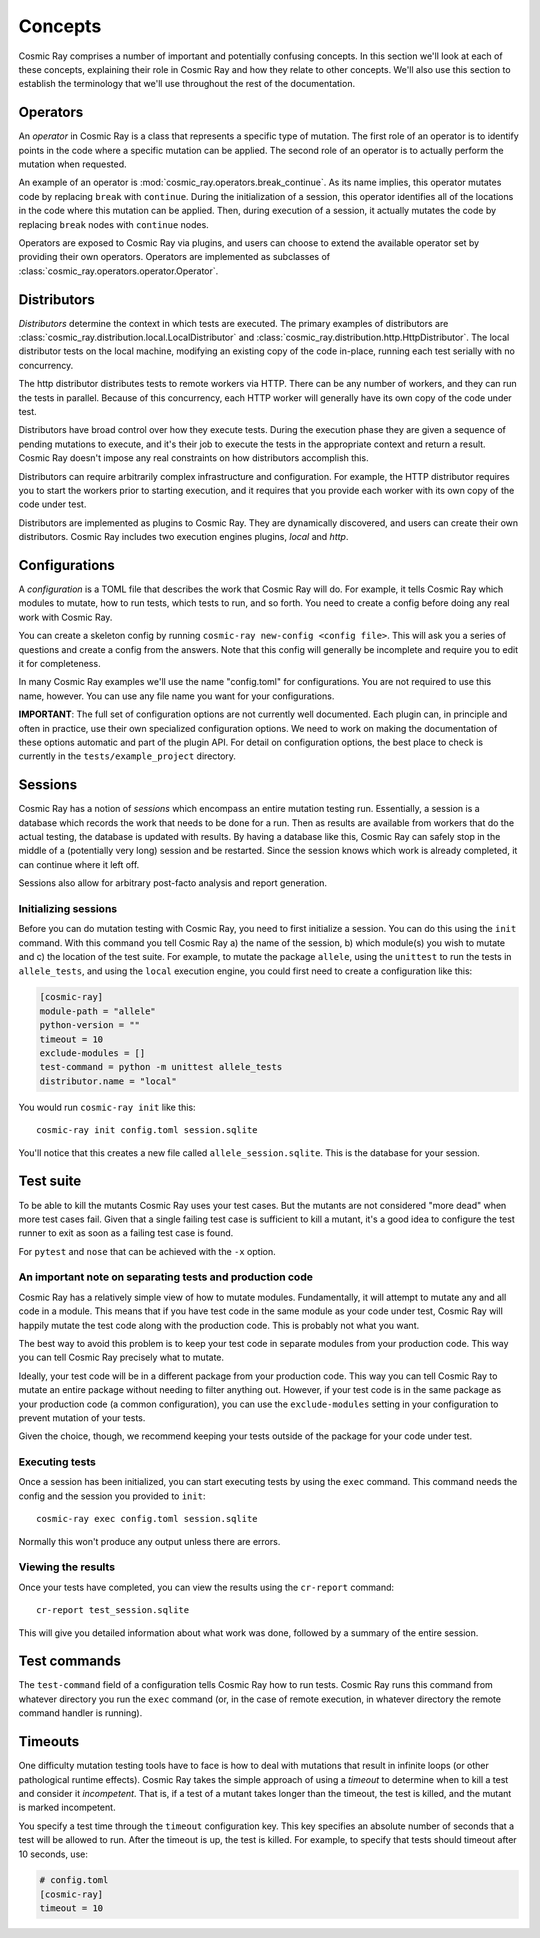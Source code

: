 ==========
 Concepts
==========

Cosmic Ray comprises a number of important and potentially confusing concepts.
In this section we'll look at each of these concepts, explaining their role in
Cosmic Ray and how they relate to other concepts. We'll also use this section to
establish the terminology that we'll use throughout the rest of the
documentation.

Operators
=========

An *operator* in Cosmic Ray is a class that represents a specific type of
mutation. The first role of an operator is to identify points in the code where
a specific mutation can be applied. The second role of an operator is to
actually perform the mutation when requested.

An example of an operator is
:mod:`cosmic_ray.operators.break_continue`. As its name
implies, this operator mutates code by replacing ``break`` with ``continue``.
During
the initialization of a session, this operator identifies all of the locations
in the code where this mutation can be applied. Then, during execution of a
session, it actually mutates the code by replacing ``break`` nodes with
``continue``
nodes.

Operators are exposed to Cosmic Ray via plugins, and users can choose to extend
the available operator set by providing their own operators. Operators are
implemented as subclasses of :class:`cosmic_ray.operators.operator.Operator`.

Distributors
============

*Distributors* determine the context in which tests are executed. The primary examples of distributors are
:class:`cosmic_ray.distribution.local.LocalDistributor` and :class:`cosmic_ray.distribution.http.HttpDistributor`. The
local distributor tests on the local machine, modifying an existing copy of the code in-place, running each test
serially with no concurrency.

The http distributor distributes tests to remote workers via HTTP. There can be any number of workers, and they can run the
tests in parallel. Because of this concurrency, each HTTP worker will generally have its own copy of the code under
test.

Distributors have broad control over how they execute tests. During the execution phase they are given a sequence of
pending mutations to execute, and it's their job to execute the tests in the appropriate context and return a result.
Cosmic Ray doesn't impose any real constraints on how distributors accomplish this.

Distributors can require arbitrarily complex infrastructure and configuration. For example, the HTTP distributor requires
you to start the workers prior to starting execution, and it requires that you provide each worker with its own 
copy of the code under test.

Distributors are implemented as plugins to Cosmic Ray. They are dynamically discovered, and users can create their own
distributors. Cosmic Ray includes two execution engines plugins, *local* and *http*.

Configurations
==============

A *configuration* is a TOML file that describes the work that Cosmic Ray will do. For example, it tells Cosmic Ray which
modules to mutate, how to run tests, which tests to run, and so forth. You need to create a config before doing any real
work with Cosmic Ray.

You can create a skeleton config by running ``cosmic-ray new-config <config file>``. This will ask you a series of
questions and create a config from the answers. Note that this config will generally be incomplete and require you to
edit it for completeness.

In many Cosmic Ray examples we'll use the name "config.toml" for configurations. You are not required to use this name,
however. You can use any file name you want for your configurations.

**IMPORTANT**: The full set of configuration options are not currently well documented. Each plugin can, in principle
and often in practice, use their own specialized configuration options. We need to work on making the documentation of
these options automatic and part of the plugin API. For detail on configuration options, the best place to check is
currently in the ``tests/example_project`` directory.

Sessions
========

Cosmic Ray has a notion of *sessions* which encompass an entire mutation testing run. Essentially, a session is a
database which records the work that needs to be done for a run. Then as results are available from workers that do the
actual testing, the database is updated with results. By having a database like this, Cosmic Ray can safely stop in the
middle of a (potentially very long) session and be restarted. Since the session knows which work is already completed,
it can continue where it left off.

Sessions also allow for arbitrary post-facto analysis and report generation.

Initializing sessions
---------------------

Before you can do mutation testing with Cosmic Ray, you need to first initialize a session. You can do this using the
``init`` command. With this command you tell Cosmic Ray a) the name of the session, b) which module(s) you wish to
mutate and c) the location of the test suite. For example, to mutate the package ``allele``, using the ``unittest`` to
run the tests in ``allele_tests``, and using the ``local`` execution engine, you could first need to create a
configuration like this:

.. code-block:: ini

    [cosmic-ray]
    module-path = "allele"
    python-version = ""
    timeout = 10
    exclude-modules = []
    test-command = python -m unittest allele_tests
    distributor.name = "local"

You would run ``cosmic-ray init`` like this:

::

    cosmic-ray init config.toml session.sqlite

You'll notice that this creates a new file called ``allele_session.sqlite``. This is the database for your session.

.. _test_suite:

Test suite
==========

To be able to kill the mutants Cosmic Ray uses your test cases. But the mutants are not considered "more dead" when more
test cases fail. Given that a single failing test case is sufficient to kill a mutant, it's a good idea to configure the
test runner to exit as soon as a failing test case is found.

For ``pytest`` and ``nose`` that can be achieved with the ``-x`` option.

.. _note_separation_test_code:

An important note on separating tests and production code
---------------------------------------------------------

Cosmic Ray has a relatively simple view of how to mutate modules. Fundamentally, it will attempt to mutate any and all
code in a module. This means that if you have test code in the same module as your code under test, Cosmic Ray will
happily mutate the test code along with the production code. This is probably not what you want.

The best way to avoid this problem is to keep your test code in separate modules from your production code. This way you
can tell Cosmic Ray precisely what to mutate.

Ideally, your test code will be in a different package from your production code. This way you can tell Cosmic Ray to
mutate an entire package without needing to filter anything out. However, if your test code is in the same package as
your production code (a common configuration), you can use the ``exclude-modules`` setting in your configuration to
prevent mutation of your tests.

Given the choice, though, we recommend keeping your tests outside of the package for your code under test.

Executing tests
---------------

Once a session has been initialized, you can start executing tests by using the ``exec`` command. This command
needs the config and the session you provided to ``init``:

::

    cosmic-ray exec config.toml session.sqlite

Normally this won't produce any output unless there are errors.

Viewing the results
-------------------

Once your tests have completed, you can view the results using the ``cr-report`` command:

::

    cr-report test_session.sqlite

This will give you detailed information about what work was done, followed by a summary of the entire session.

Test commands
=============

The ``test-command`` field of a configuration tells Cosmic Ray how to run tests. Cosmic Ray runs this command from
whatever directory you run the ``exec`` command (or, in the case of remote execution, in whatever directory the remote
command handler is running).

Timeouts
========

One difficulty mutation testing tools have to face is how to deal with mutations that result in infinite loops (or other
pathological runtime effects). Cosmic Ray takes the simple approach of using a *timeout* to determine when to kill a
test and consider it *incompetent*. That is, if a test of a mutant takes longer than the timeout, the test is killed,
and the mutant is marked incompetent.

You specify a test time through the ``timeout`` configuration key. This key specifies an absolute number of seconds that
a test will be allowed to run. After the timeout is up, the test is killed. For example, to specify that tests should
timeout after 10 seconds, use:

.. code-block:: ini

   # config.toml
   [cosmic-ray]
   timeout = 10
